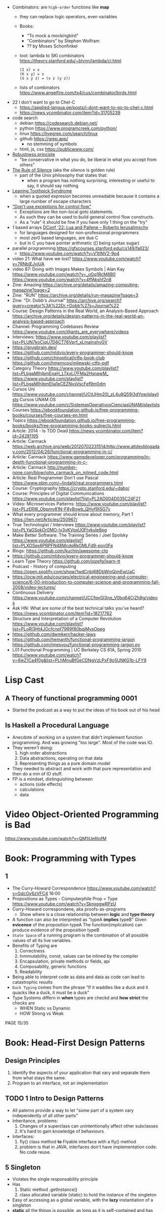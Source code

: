 - Combinators: are =high-order= functions like *map*
  - they can replace logic operators, even variables
  - Books:
    - "To mock a mockingbird"
    - "Combinators" by Stephen Wolfram
    - ?? by Moses Schonfinkel
  - tool: lambda to SKI combinators https://theory.stanford.edu/~blynn/lambda/cl.html
    #+begin_src
      (I x) = x
      (K x y) = x
      (S x y z) = (x z (y z))
    #+end_src
  - lists of combinators https://www.angelfire.com/tx4/cus/combinator/birds.html

- 22 I don't want to go to Chel-C
  - https://applied-langua.ge/posts/i-dont-want-to-go-to-chel-c.html
  - https://news.ycombinator.com/item?id=31705239

- code search
  - debian https://codesearch.debian.net/
  - python https://www.programcreek.com/python/
  - linux https://livegrep.com/search/linux
  - github https://grep.app/
    - no stemming of symbols
  - html, js, css https://publicwww.com/

- [[https://en.wikipedia.org/wiki/Robustness_principle][Robustness principle]]
  - "be conservative in what you do, be liberal in what you accept from others"

- [[https://www.linfo.org/rule_of_silence.html][The Rule of Silence]] (aka the silence is golden rule)
  - part of the Unix philosophy that states that:
    - when a program has nothing surprising, interesting or useful to say, it should say nothing

- [[https://en.wikipedia.org/wiki/Leaning_toothpick_syndrome][Leaning Toothpick Syndrome]]
  - when a quoted expresion becomes unreadable because it contains a large number of escape characters

- [[https://wiki.c2.com/?DontUseExceptionsForFlowControl]["Don't use exceptions for control flow"]]
  - Exceptions are like non-local goto statements.
  - As such they can be used to build general control flow constructs.
  - As a "rule" it should be fine if you have only 1 thing on the "try"

- 1 based arrays [[https://youtu.be/H3inzGGFefg?t=2775][DConf '22: Lua and Pallene -- Roberto Ierusalimschy]]
  - for languages designed for non-professional programmers
  - most zer0 based languages, are due C
  - but in C you have pointer arithmetic ([] being syntax sugar)

- parallel programming https://gfxcourses.stanford.edu/cs149/fall23/
  - https://www.youtube.com/watch?v=V1tINV2-9p4
- video 21: What have we lost? https://www.youtube.com/watch?v=7RNbIEJvjUA
- video 87: Doing with Images Makes Symbols | Alan Kay
  https://www.youtube.com/watch?v=_oGq1RcM8B0
  https://www.youtube.com/watch?v=4ffAkshf2n8
- Zine: Amazing https://archive.org/details/amazing-computing-magazine?page=2
- Zine: "RUN" https://archive.org/details/run-magazine?page=3
- Zine: "Dr. Dobb's Journal" https://archive.org/search?query=creator%3A%22Dr.+Dobb%27s+Journal%22
- Course: Design Patterns in the Real World, an Analysis-Based Approach
  https://archive.org/details/design-patterns-in-the-real-world-an-analysis-based-approach
- Channel: Programming Codebases Review https://www.youtube.com/@ants_are_everywhere/videos
- Interviews: https://www.youtube.com/playlist?list=PLUN7koCjqU7D6CT76Vprf_xLmaInshvGV
- https://grugbrain.dev/
- https://github.com/mtdvio/every-programmer-should-know
- https://github.com/chiroptical/ctfp-book-club
  https://github.com/hmemcpy/milewski-ctfp-pdf
- Category Theory
  https://www.youtube.com/playlist?list=PLbgaMIhjbmEnaH_LTkxLI7FMa2HsnawM_
  https://www.youtube.com/playlist?list=PLbgaMIhjbmElia1eCEZNvsVscFef9m0dm
- Cursos Uni https://www.youtube.com/channel/UCtUHm20l_zL4u8Q59i3dYow/playlists
  Cursos UNAM OS https://www.youtube.com/c/SistemasOperativosCienciasUNAM/playlists
- Courses https://ebookfoundation.github.io/free-programming-books/courses/free-courses-en.html
- Topics https://ebookfoundation.github.io/free-programming-books/books/free-programming-books-subjects.html
- Article: 2014 - Is TDD Dead https://news.ycombinator.com/item?id=24281195
- Article: Carmack https://web.archive.org/web/20120702231514/http://www.altdevblogaday.com/2012/04/26/functional-programming-in-c/
- Article: Carmack https://www.gamedeveloper.com/programming/in-depth-functional-programming-in-c-
- Article: Carmack http://number-none.com/blow/john_carmack_on_inlined_code.html
- Article: Real Programmer Don't use Pascal https://www.pbm.com/~lindahl/real.programmers.html
- Course: Cryptography https://crypto.stanford.edu/~dabo/
- Course: Principles of Digital Communications https://www.youtube.com/playlist?list=PL2AD004D035C24F21
- Video: Microservices Patterns: https://www.youtube.com/playlist?list=PLzERW_Obpmv81N-F8yBowb_QHvf9ISG7y
- What every programmer should know about memory, Part 1
  https://lwn.net/Articles/250967/
- True Technologist / Interviews
  https://www.youtube.com/playlist?list=PLYaGSokOr0MO-ly3vKVpxU0Ftvkule8pg
- Make Better Software: The Training Series / Joel Spolsky
  https://www.youtube.com/playlist?list=PLXOSex6PRPFN48McdqRkGMLFd9-pov0Fe
- Blogs: https://github.com/kuchin/awesome-cto
- https://github.com/mtdvio/every-programmer-should-know
- Learn Type Theory https://github.com/jozefg/learn-tt
- Podcast - History of computing https://open.spotify.com/show/1wdCnbj68DbWinQjmEwUaC
- https://ocw.mit.edu/courses/electrical-engineering-and-computer-science/6-00-introduction-to-computer-science-and-programming-fall-2008/video-lectures/
- Continuous Delivery https://www.youtube.com/channel/UCCfqyGl3nq_V0bo64CjZh8g/videos
- Ask HN: What are some of the best technical talks you've heard?
  https://news.ycombinator.com/item?id=18217762
- Structure and Interpretation of a Computer Revolution https://www.youtube.com/playlist?list=PLoRl3Ht4JOcfcnpf79R9f80bqjMvsOpeg
- https://github.com/dwmkerr/hacker-laws
- https://github.com/hemanth/functional-programming-jargon
  https://github.com/jmesyou/functional-programming-jargon.py
- L01 Functional Programming | UC Berkeley CS 61A, Spring 2010
  https://www.youtube.com/watch?v=4leZ1Ca4f0g&list=PLhMnuBfGeCDNgVzLPxF9o5UNKG1b-LFY9

* Lisp Cast
** A Theory of functional programming 0001
   - Started the podcast as a way to put the ideas of his book out of his head
** Is Haskell a Procedural Language
   - Anecdote of working on a system that didn't implement function programming.
     And was growing "too large".
     Most of the code was IO.
   - They weren't doing:
     1) high order abstractions
     2) Data abstractions, operating on that data
     3) Representing things as a pure domain model
   - They needed to abstract and work with that pure representation and then do a min of IO stuff.
   - FP is a mindset, distinguishing between
     - actions (side effects)
     - calculations
     - data
* Video Object-Oriented Programming is Bad
  https://www.youtube.com/watch?v=QM1iUe6IofM
* Book: Programming with Types
** 1
- The Curry-Howard Correspondence
  https://www.youtube.com/watch?v=GdcOy6zVFC4
  16:00
- Propositions as Types - Computerphile
  Prop = Type
  https://www.youtube.com/watch?v=SknxggwRPzU
- Curry-Howard correspondene, aka proofs-as-programs
  - Show where is a close relationship between *logic* and *type theory*
- A function can also be interpreted as "typeA *implies* typeB"
  Given *evicence* of the proposition typeA
  The function(implication) can produce evidence of the proposition typeB
- =State Space= of a running program is the combination of all possible
  values of all its live variables.
- Benefits of Typing are
  1) Correctness
  2) Inmmutability, const, values can be inlined by the compiler
  3) Encapsulation, private methods or fields, api
  4) Composability, generic functions
  5) Readability
- Being able to interpret code as data and data as code
  can lead to catastrophic results
- =Duck Typing= comes from the phrase
  "If it waddles like a duck and it quacks like a duck, it must be a duck"
- Type Systems differn in *when* types are checkd and *how strict* the checks are
  - WHEN Static vs Dynamic
  - HOW  Strong vs Weak
PAGE 15/35
* Book: Head-First Design Patterns
** Design Principles
1) Identify the aspects of your application that vary and separate them from what stays the same.
2) Program to an interface, not an implementation
** TODO 1 Intro to Design Patterns
- All paterns provide a way to let "some part of a system vary independently of all other parts"
- Inheritance, problems:
  1) Changes of a superclass can unintentionally affect other subclasses
  2) It's hard to gain knowledge of behaviours
- Interfaces:
  1) fly() class method *to* Flyable interface with a fly() method
  2) problem is that in JAVA, interfaces don't have implementation code. No code reuse.
** 5 Singleton
- Violates the single responsability principle
- Has
  1) Static method .getInstance()
  2) class allocated variable (static) to hold the instance of the singleton
- Easy of accessing as a global variable, with the *lazy* instantiation of a singleton
- *static* all the things is possible, as long as it is self-contained and has simple initization
  can get messy
*** code: enum, thread safe
#+begin_src java
public enum Singleton {
  UNIQUE_INSTANCE; // more useful fields HERE
}
public class SingletonClient {
  public static void main(String[] args) {
    Singleton singleton = Singleton.UNIQUE_INSTANCE;
    // use singleton HERE
  }
}
#+end_src
*** code: lazy code, might bring problems on multi-thread execution
- *synchronized* to support multithreading, and not have 2 threads enter the method at the same time
  But it will add unnecesary overhead. After the first call.
   #+begin_src java
public class Singleton {
  private static Singleton uniqueInstance;
  private Singleton() {}
  public static synchronized Singleton getInstance() {
    if (uniqueInstance == null) {
      uniqueInstance = new Singleton();
    }
    return uniqueInstance;
  }
}
#+end_src
*** code: eager code
   #+begin_src java
public class Singleton {
  private static Singleton uniqueInstance = new Singleton();
  private Singleton() {}
  public static synchronized Singleton getInstance() {
    return uniqueInstance;
  }
}
#+end_src
*** code: "double-checked locking" volatile, synchronized block
- volatile, ensures that multple threads handle the variable correctly
#+begin_src java
public class Singleton {
  private volatile static Singleton uniqueInstance;
  private Singleton() {}
  public static Singleton getInstance() {
    if (uniqueInstance == null) { // 1st
      synchronized (Singleton.class) {
        if (uniqueInstance == null) { // 2nd
          uniqueInstance = new Singleton();
        }
      }
    }
    return uniqueInstance;
  }
}
#+end_src
* Book: Refactoring: Improving the Design of Existing Code - Martin Fowler
** 1 Refactoring: A first Example
49:00
- "Brevity is the soul of wit, but clarity is the soul of evolvable software."
- compile-test-commit
- It's much easier to improve the ~performance~ of a well-factored code base.
- Refactoring Types:
 | Extract Function                      | for example, from a case/switch to a function                                                  |
 | Replace Temp (variable) with Query    | reduces *mutable* parts                                                                        |
 | Change Function Declaration           | fn name change, or removing a parameter in favor of calling a function. Makes easier to 1). |
 | Inline Variable                       | same as 2) ?                                                                                   |
 | Split Loop                            | isolate the accumulation                                                                       |
 | Slide Statements                      | move declarations of the variable next the loop for easy 1)                                    |
 | Split Phase                           | divide logic                                                                                   |
 | Move Function                         |                                                                                                |
 | Replace Loop with Pipeline            | loop to .map() and friends                                                                     |
 | Replace Conditional with Polymorphism |                                                                                                |
- Javascript
  - Perform a shallow copy, to not modify aPerformance
    const result = Object.assign({}, aPerformance)
- Code Style
  1) Use *result* as the variable name to return from a function
  2) On dynamically typed languages, keep track of the type of a var by his name

* TODO Video: destroyallsoftware - 2 How and Why to avoid NIL
- Is a problem when it percolates faaar beyond one expect it to happen.
  - The introduction of the nil is not local to the use of it.
  - We might lose the line of the error

* Interview: 2012 - David Nolen on Logic and Constraint Programming https://www.infoq.com/interviews/nolen-logic-programming/
  - Book: "Multiparadigm Programming in Mozart/Oz"
  - Book: "Concept techniques and models of computer programming"
    "The book to read after SICP"
    Seeeems to be a "Paradigm programming" class type of book.
    2014 https://www.youtube.com/playlist?list=PLhMnuBfGeCDO488LRJkng6nWzCQrIN1G1
  - A logic programming library for Clojure https://github.com/clojure/core.logic
  - Talk: 2012 - Post Functional - David Nolen https://www.youtube.com/watch?v=LXVLrfgQgiQ
    - NO SCREEN :(
    - Talk: 2011 - We Really Don't Know How to Compute! - Gerry Sussman -  https://www.youtube.com/watch?v=Rk76BurH384
      - "Software still complex"
    - Talk: 2012 - Extracting Energy from the Turing Tarpit - Alan Kay - https://www.youtube.com/watch?v=Vt8jyPqsmxE
      - Design "WHAT" languages, not "HOW"
    - "...there is something deeply concurrent in Prolog"
    - miniKanren is an embedded Domain Specific Language for logic programming. http://minikanren.org/
      https://github.com/TheReasonedSchemer2ndEd/CodeFromTheReasonedSchemer2ndEd
      Book: The Reasoned Schemer, Second Edition
    - "If you have a purely functional design you get backtracking for free"
  - Talk: 2009 - Organizing Functional Code for Parallel Execution; or, foldl and foldr Considered Slightly Harmful https://vimeo.com/6624203
  - GECODE https://www.gecode.org/
    "Gecode is an open source C++ toolkit for developing constraint-based systems and applications. Gecode provides a constraint solver with state-of-the-art performance while being modular and extensible"
  - Datalog: https://en.wikipedia.org/wiki/Datalog
    is a declarative logic programming language that syntactically is a subset of Prolog.
  - Datomic: https://en.wikipedia.org/wiki/Datomic
    is a distributed database and implementation of Datalog.
    It has ACID transactions, joins, and a logical query language, Datalog.
  - "Haskell has superlight processes"
* Talk: 2008 - The Lively Kernel - Dan Ingalls https://www.youtube.com/watch?v=gGw09RZjQf8
  - "Why is it getting harder?"
  - OS>Browser>Javascript>Widgets
  - No HTML intermediate, using svg
  - class browser, feels smalltalkie
  - some kind of webapps, running reaaaaaaally smoth for that age
* Talk: 2011 - Programming and Scaling - Alan Kay https://www.youtube.com/watch?v=YyIQKBzIuBY
  http://lambda-the-ultimate.org/node/4325
  - Argue "the right way"
  - "in history you can find people like Bob Barton that we can only emulate their ideas in software today"
  - Bob Barton machine had "capabilities".
  - Paper: 1987 A New Approach to the Functional Design of a Digital Computer
    https://people.eecs.berkeley.edu/~kubitron/courses/cs252-S10/handouts/papers/barton.pdf
  - "we confuse our beliefs with reality"
  - "the internet worked out so well but the web is a mess"
  - "one of the problems of the new ideas is when things get translated
     into C based form in order to be recognizable to people"
  - "one of the mistakes we made years ago is to make objects too small, we can get more of universal object"
  - "knowledge trumps IQ"
    - "If you can get a supreme genius to invent calculus, those with normal IQ we can learn it"
    - knowledge is silver
    -   outlook is gold
    -        IQ is a lead weight
  - "He who only know his own generation remains forever a child - Ciceron"
  - "Destroy the present to see the whole past"
